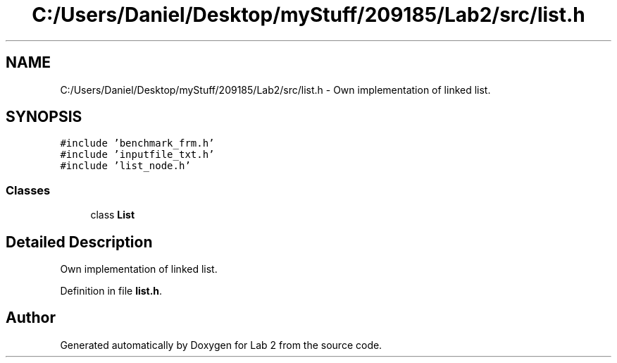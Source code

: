 .TH "C:/Users/Daniel/Desktop/myStuff/209185/Lab2/src/list.h" 3 "Thu Mar 19 2015" "Version 1.0" "Lab 2" \" -*- nroff -*-
.ad l
.nh
.SH NAME
C:/Users/Daniel/Desktop/myStuff/209185/Lab2/src/list.h \- Own implementation of linked list\&.  

.SH SYNOPSIS
.br
.PP
\fC#include 'benchmark_frm\&.h'\fP
.br
\fC#include 'inputfile_txt\&.h'\fP
.br
\fC#include 'list_node\&.h'\fP
.br

.SS "Classes"

.in +1c
.ti -1c
.RI "class \fBList\fP"
.br
.in -1c
.SH "Detailed Description"
.PP 
Own implementation of linked list\&. 


.PP
Definition in file \fBlist\&.h\fP\&.
.SH "Author"
.PP 
Generated automatically by Doxygen for Lab 2 from the source code\&.
